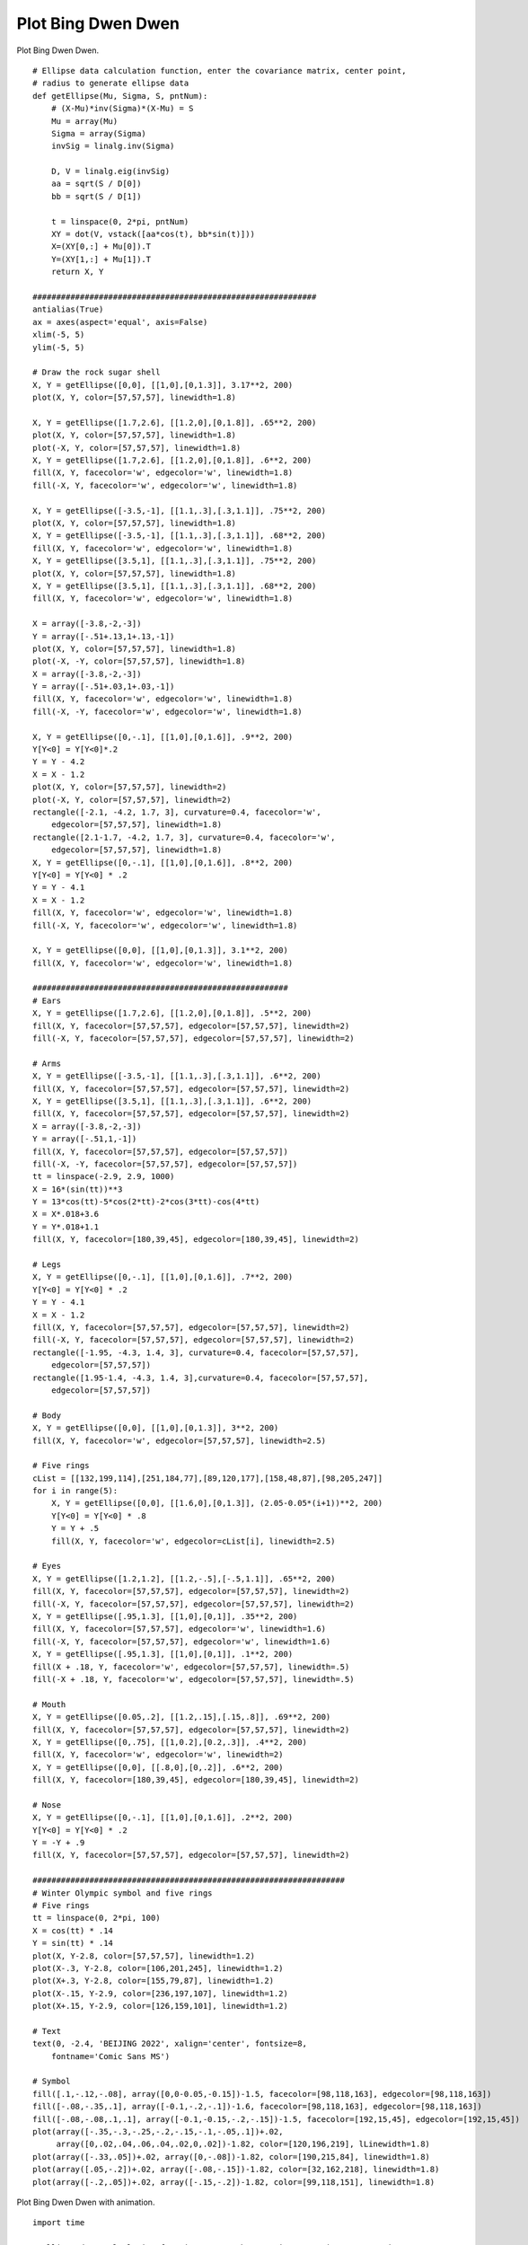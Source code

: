.. _examples-meteoinfolab-plot_types-bingdwendwen:

*******************
Plot Bing Dwen Dwen
*******************

Plot Bing Dwen Dwen.

::

    # Ellipse data calculation function, enter the covariance matrix, center point,
    # radius to generate ellipse data
    def getEllipse(Mu, Sigma, S, pntNum):
        # (X-Mu)*inv(Sigma)*(X-Mu) = S
        Mu = array(Mu)
        Sigma = array(Sigma)
        invSig = linalg.inv(Sigma)

        D, V = linalg.eig(invSig)
        aa = sqrt(S / D[0])
        bb = sqrt(S / D[1])

        t = linspace(0, 2*pi, pntNum)
        XY = dot(V, vstack([aa*cos(t), bb*sin(t)]))
        X=(XY[0,:] + Mu[0]).T
        Y=(XY[1,:] + Mu[1]).T
        return X, Y

    ############################################################
    antialias(True)
    ax = axes(aspect='equal', axis=False)
    xlim(-5, 5)
    ylim(-5, 5)

    # Draw the rock sugar shell
    X, Y = getEllipse([0,0], [[1,0],[0,1.3]], 3.17**2, 200)
    plot(X, Y, color=[57,57,57], linewidth=1.8)

    X, Y = getEllipse([1.7,2.6], [[1.2,0],[0,1.8]], .65**2, 200)
    plot(X, Y, color=[57,57,57], linewidth=1.8)
    plot(-X, Y, color=[57,57,57], linewidth=1.8)
    X, Y = getEllipse([1.7,2.6], [[1.2,0],[0,1.8]], .6**2, 200)
    fill(X, Y, facecolor='w', edgecolor='w', linewidth=1.8)
    fill(-X, Y, facecolor='w', edgecolor='w', linewidth=1.8)

    X, Y = getEllipse([-3.5,-1], [[1.1,.3],[.3,1.1]], .75**2, 200)
    plot(X, Y, color=[57,57,57], linewidth=1.8)
    X, Y = getEllipse([-3.5,-1], [[1.1,.3],[.3,1.1]], .68**2, 200)
    fill(X, Y, facecolor='w', edgecolor='w', linewidth=1.8)
    X, Y = getEllipse([3.5,1], [[1.1,.3],[.3,1.1]], .75**2, 200)
    plot(X, Y, color=[57,57,57], linewidth=1.8)
    X, Y = getEllipse([3.5,1], [[1.1,.3],[.3,1.1]], .68**2, 200)
    fill(X, Y, facecolor='w', edgecolor='w', linewidth=1.8)

    X = array([-3.8,-2,-3])
    Y = array([-.51+.13,1+.13,-1])
    plot(X, Y, color=[57,57,57], linewidth=1.8)
    plot(-X, -Y, color=[57,57,57], linewidth=1.8)
    X = array([-3.8,-2,-3])
    Y = array([-.51+.03,1+.03,-1])
    fill(X, Y, facecolor='w', edgecolor='w', linewidth=1.8)
    fill(-X, -Y, facecolor='w', edgecolor='w', linewidth=1.8)

    X, Y = getEllipse([0,-.1], [[1,0],[0,1.6]], .9**2, 200)
    Y[Y<0] = Y[Y<0]*.2
    Y = Y - 4.2
    X = X - 1.2
    plot(X, Y, color=[57,57,57], linewidth=2)
    plot(-X, Y, color=[57,57,57], linewidth=2)
    rectangle([-2.1, -4.2, 1.7, 3], curvature=0.4, facecolor='w',
        edgecolor=[57,57,57], linewidth=1.8)
    rectangle([2.1-1.7, -4.2, 1.7, 3], curvature=0.4, facecolor='w',
        edgecolor=[57,57,57], linewidth=1.8)
    X, Y = getEllipse([0,-.1], [[1,0],[0,1.6]], .8**2, 200)
    Y[Y<0] = Y[Y<0] * .2
    Y = Y - 4.1
    X = X - 1.2
    fill(X, Y, facecolor='w', edgecolor='w', linewidth=1.8)
    fill(-X, Y, facecolor='w', edgecolor='w', linewidth=1.8)

    X, Y = getEllipse([0,0], [[1,0],[0,1.3]], 3.1**2, 200)
    fill(X, Y, facecolor='w', edgecolor='w', linewidth=1.8)

    ######################################################
    # Ears
    X, Y = getEllipse([1.7,2.6], [[1.2,0],[0,1.8]], .5**2, 200)
    fill(X, Y, facecolor=[57,57,57], edgecolor=[57,57,57], linewidth=2)
    fill(-X, Y, facecolor=[57,57,57], edgecolor=[57,57,57], linewidth=2)

    # Arms
    X, Y = getEllipse([-3.5,-1], [[1.1,.3],[.3,1.1]], .6**2, 200)
    fill(X, Y, facecolor=[57,57,57], edgecolor=[57,57,57], linewidth=2)
    X, Y = getEllipse([3.5,1], [[1.1,.3],[.3,1.1]], .6**2, 200)
    fill(X, Y, facecolor=[57,57,57], edgecolor=[57,57,57], linewidth=2)
    X = array([-3.8,-2,-3])
    Y = array([-.51,1,-1])
    fill(X, Y, facecolor=[57,57,57], edgecolor=[57,57,57])
    fill(-X, -Y, facecolor=[57,57,57], edgecolor=[57,57,57])
    tt = linspace(-2.9, 2.9, 1000)
    X = 16*(sin(tt))**3
    Y = 13*cos(tt)-5*cos(2*tt)-2*cos(3*tt)-cos(4*tt)
    X = X*.018+3.6
    Y = Y*.018+1.1
    fill(X, Y, facecolor=[180,39,45], edgecolor=[180,39,45], linewidth=2)

    # Legs
    X, Y = getEllipse([0,-.1], [[1,0],[0,1.6]], .7**2, 200)
    Y[Y<0] = Y[Y<0] * .2
    Y = Y - 4.1
    X = X - 1.2
    fill(X, Y, facecolor=[57,57,57], edgecolor=[57,57,57], linewidth=2)
    fill(-X, Y, facecolor=[57,57,57], edgecolor=[57,57,57], linewidth=2)
    rectangle([-1.95, -4.3, 1.4, 3], curvature=0.4, facecolor=[57,57,57],
        edgecolor=[57,57,57])
    rectangle([1.95-1.4, -4.3, 1.4, 3],curvature=0.4, facecolor=[57,57,57],
        edgecolor=[57,57,57])

    # Body
    X, Y = getEllipse([0,0], [[1,0],[0,1.3]], 3**2, 200)
    fill(X, Y, facecolor='w', edgecolor=[57,57,57], linewidth=2.5)

    # Five rings
    cList = [[132,199,114],[251,184,77],[89,120,177],[158,48,87],[98,205,247]]
    for i in range(5):
        X, Y = getEllipse([0,0], [[1.6,0],[0,1.3]], (2.05-0.05*(i+1))**2, 200)
        Y[Y<0] = Y[Y<0] * .8
        Y = Y + .5
        fill(X, Y, facecolor='w', edgecolor=cList[i], linewidth=2.5)

    # Eyes
    X, Y = getEllipse([1.2,1.2], [[1.2,-.5],[-.5,1.1]], .65**2, 200)
    fill(X, Y, facecolor=[57,57,57], edgecolor=[57,57,57], linewidth=2)
    fill(-X, Y, facecolor=[57,57,57], edgecolor=[57,57,57], linewidth=2)
    X, Y = getEllipse([.95,1.3], [[1,0],[0,1]], .35**2, 200)
    fill(X, Y, facecolor=[57,57,57], edgecolor='w', linewidth=1.6)
    fill(-X, Y, facecolor=[57,57,57], edgecolor='w', linewidth=1.6)
    X, Y = getEllipse([.95,1.3], [[1,0],[0,1]], .1**2, 200)
    fill(X + .18, Y, facecolor='w', edgecolor=[57,57,57], linewidth=.5)
    fill(-X + .18, Y, facecolor='w', edgecolor=[57,57,57], linewidth=.5)

    # Mouth
    X, Y = getEllipse([0.05,.2], [[1.2,.15],[.15,.8]], .69**2, 200)
    fill(X, Y, facecolor=[57,57,57], edgecolor=[57,57,57], linewidth=2)
    X, Y = getEllipse([0,.75], [[1,0.2],[0.2,.3]], .4**2, 200)
    fill(X, Y, facecolor='w', edgecolor='w', linewidth=2)
    X, Y = getEllipse([0,0], [[.8,0],[0,.2]], .6**2, 200)
    fill(X, Y, facecolor=[180,39,45], edgecolor=[180,39,45], linewidth=2)

    # Nose
    X, Y = getEllipse([0,-.1], [[1,0],[0,1.6]], .2**2, 200)
    Y[Y<0] = Y[Y<0] * .2
    Y = -Y + .9
    fill(X, Y, facecolor=[57,57,57], edgecolor=[57,57,57], linewidth=2)

    ##################################################################
    # Winter Olympic symbol and five rings
    # Five rings
    tt = linspace(0, 2*pi, 100)
    X = cos(tt) * .14
    Y = sin(tt) * .14
    plot(X, Y-2.8, color=[57,57,57], linewidth=1.2)
    plot(X-.3, Y-2.8, color=[106,201,245], linewidth=1.2)
    plot(X+.3, Y-2.8, color=[155,79,87], linewidth=1.2)
    plot(X-.15, Y-2.9, color=[236,197,107], linewidth=1.2)
    plot(X+.15, Y-2.9, color=[126,159,101], linewidth=1.2)

    # Text
    text(0, -2.4, 'BEIJING 2022', xalign='center', fontsize=8,
        fontname='Comic Sans MS')

    # Symbol
    fill([.1,-.12,-.08], array([0,0-0.05,-0.15])-1.5, facecolor=[98,118,163], edgecolor=[98,118,163])
    fill([-.08,-.35,.1], array([-0.1,-.2,-.1])-1.6, facecolor=[98,118,163], edgecolor=[98,118,163])
    fill([-.08,-.08,.1,.1], array([-0.1,-0.15,-.2,-.15])-1.5, facecolor=[192,15,45], edgecolor=[192,15,45])
    plot(array([-.35,-.3,-.25,-.2,-.15,-.1,-.05,.1])+.02,
         array([0,.02,.04,.06,.04,.02,0,.02])-1.82, color=[120,196,219], lLinewidth=1.8)
    plot(array([-.33,.05])+.02, array([0,-.08])-1.82, color=[190,215,84], linewidth=1.8)
    plot(array([.05,-.2])+.02, array([-.08,-.15])-1.82, color=[32,162,218], linewidth=1.8)
    plot(array([-.2,.05])+.02, array([-.15,-.2])-1.82, color=[99,118,151], linewidth=1.8)
    
.. image:: ../../../_static/bingdwendwen.png

Plot Bing Dwen Dwen with animation.

::

    import time

    # Ellipse data calculation function, enter the covariance matrix, center point,
    # radius to generate ellipse data
    def getEllipse(Mu, Sigma, S, pntNum):
        # (X-Mu)*inv(Sigma)*(X-Mu) = S
        Mu = array(Mu)
        Sigma = array(Sigma)
        invSig = linalg.inv(Sigma)

        D, V = linalg.eig(invSig)
        aa = sqrt(S / D[0])
        bb = sqrt(S / D[1])

        t = linspace(0, 2*pi, pntNum)
        XY = dot(V, vstack([aa*cos(t), bb*sin(t)]))
        X=(XY[0,:] + Mu[0]).T
        Y=(XY[1,:] + Mu[1]).T
        return X, Y

    ############################################################
    mipylib.plotlib.miplot.isinteractive = True
    clf()
    antialias(True)
    ax = axes(aspect='equal', axis=False)
    xlim(-4.5, 4.5)
    ylim(-4.5, 4.5)

    # Draw the rock sugar shell
    X, Y = getEllipse([0,0], [[1,0],[0,1.3]], 3.17**2, 200)
    plot(X, Y, color=[57,57,57], linewidth=1.8)

    X, Y = getEllipse([1.7,2.6], [[1.2,0],[0,1.8]], .65**2, 200)
    plot(X, Y, color=[57,57,57], linewidth=1.8)
    plot(-X, Y, color=[57,57,57], linewidth=1.8)
    X, Y = getEllipse([1.7,2.6], [[1.2,0],[0,1.8]], .6**2, 200)
    fill(X, Y, facecolor='w', edgecolor='w', linewidth=1.8)
    fill(-X, Y, facecolor='w', edgecolor='w', linewidth=1.8)

    X, Y = getEllipse([-3.5,-1], [[1.1,.3],[.3,1.1]], .75**2, 200)
    plot(X, Y, color=[57,57,57], linewidth=1.8)
    X, Y = getEllipse([-3.5,-1], [[1.1,.3],[.3,1.1]], .68**2, 200)
    fill(X, Y, facecolor='w', edgecolor='w', linewidth=1.8)
    X, Y = getEllipse([3.5,1], [[1.1,.3],[.3,1.1]], .75**2, 200)
    plot(X, Y, color=[57,57,57], linewidth=1.8)
    X, Y = getEllipse([3.5,1], [[1.1,.3],[.3,1.1]], .68**2, 200)
    fill(X, Y, facecolor='w', edgecolor='w', linewidth=1.8)

    X = array([-3.8,-2,-3])
    Y = array([-.51+.13,1+.13,-1])
    plot(X, Y, color=[57,57,57], linewidth=1.8)
    plot(-X, -Y, color=[57,57,57], linewidth=1.8)
    X = array([-3.8,-2,-3])
    Y = array([-.51+.03,1+.03,-1])
    fill(X, Y, facecolor='w', edgecolor='w', linewidth=1.8)
    fill(-X, -Y, facecolor='w', edgecolor='w', linewidth=1.8)

    X, Y = getEllipse([0,-.1], [[1,0],[0,1.6]], .9**2, 200)
    Y[Y<0] = Y[Y<0]*.2
    Y = Y - 4.2
    X = X - 1.2
    plot(X, Y, color=[57,57,57], linewidth=2)
    plot(-X, Y, color=[57,57,57], linewidth=2)
    rectangle([-2.1, -4.2, 1.7, 3], curvature=0.4, facecolor='w',
        edgecolor=[57,57,57], linewidth=1.8)
    rectangle([2.1-1.7, -4.2, 1.7, 3], curvature=0.4, facecolor='w',
        edgecolor=[57,57,57], linewidth=1.8)
    X, Y = getEllipse([0,-.1], [[1,0],[0,1.6]], .8**2, 200)
    Y[Y<0] = Y[Y<0] * .2
    Y = Y - 4.1
    X = X - 1.2
    fill(X, Y, facecolor='w', edgecolor='w', linewidth=1.8)
    fill(-X, Y, facecolor='w', edgecolor='w', linewidth=1.8)

    X, Y = getEllipse([0,0], [[1,0],[0,1.3]], 3.1**2, 200)
    fill(X, Y, facecolor='w', edgecolor='w', linewidth=1.8)
    time.sleep(.5)

    ######################################################
    # Ears
    X, Y = getEllipse([1.7,2.6], [[1.2,0],[0,1.8]], .5**2, 200)
    fill(X, Y, facecolor=[57,57,57], edgecolor=[57,57,57], linewidth=2)
    fill(-X, Y, facecolor=[57,57,57], edgecolor=[57,57,57], linewidth=2)
    time.sleep(.5)

    # Arms
    X, Y = getEllipse([-3.5,-1], [[1.1,.3],[.3,1.1]], .6**2, 200)
    fill(X, Y, facecolor=[57,57,57], edgecolor=[57,57,57], linewidth=2)
    X, Y = getEllipse([3.5,1], [[1.1,.3],[.3,1.1]], .6**2, 200)
    fill(X, Y, facecolor=[57,57,57], edgecolor=[57,57,57], linewidth=2)
    X = array([-3.8,-2,-3])
    Y = array([-.51,1,-1])
    fill(X, Y, facecolor=[57,57,57], edgecolor=[57,57,57])
    fill(-X, -Y, facecolor=[57,57,57], edgecolor=[57,57,57])
    time.sleep(.5)
    tt = linspace(-2.9, 2.9, 1000)
    X = 16*(sin(tt))**3
    Y = 13*cos(tt)-5*cos(2*tt)-2*cos(3*tt)-cos(4*tt)
    X = X*.018+3.6
    Y = Y*.018+1.1
    fill(X, Y, facecolor=[180,39,45], edgecolor=[180,39,45], linewidth=2)
    time.sleep(.5)

    # Legs
    X, Y = getEllipse([0,-.1], [[1,0],[0,1.6]], .7**2, 200)
    Y[Y<0] = Y[Y<0] * .2
    Y = Y - 4.1
    X = X - 1.2
    fill(X, Y, facecolor=[57,57,57], edgecolor=[57,57,57], linewidth=2)
    fill(-X, Y, facecolor=[57,57,57], edgecolor=[57,57,57], linewidth=2)
    rectangle([-1.95, -4.3, 1.4, 3], curvature=0.4, facecolor=[57,57,57],
        edgecolor=[57,57,57])
    rectangle([1.95-1.4, -4.3, 1.4, 3],curvature=0.4, facecolor=[57,57,57],
        edgecolor=[57,57,57])
    time.sleep(.5)

    # Body
    X, Y = getEllipse([0,0], [[1,0],[0,1.3]], 3**2, 200)
    fill(X, Y, facecolor='w', edgecolor=[57,57,57], linewidth=2.5)
    time.sleep(.5)

    # Five rings
    cList = [[132,199,114],[251,184,77],[89,120,177],[158,48,87],[98,205,247]]
    for i in range(5):
        X, Y = getEllipse([0,0], [[1.6,0],[0,1.3]], (2.05-0.05*(i+1))**2, 200)
        Y[Y<0] = Y[Y<0] * .8
        Y = Y + .5
        fill(X, Y, facecolor='w', edgecolor=cList[i], linewidth=2.5)
        time.sleep(.5)

    # Eyes
    X, Y = getEllipse([1.2,1.2], [[1.2,-.5],[-.5,1.1]], .65**2, 200)
    fill(X, Y, facecolor=[57,57,57], edgecolor=[57,57,57], linewidth=2)
    time.sleep(.5)
    fill(-X, Y, facecolor=[57,57,57], edgecolor=[57,57,57], linewidth=2)
    time.sleep(.5)
    X, Y = getEllipse([.95,1.3], [[1,0],[0,1]], .35**2, 200)
    fill(X, Y, facecolor=[57,57,57], edgecolor='w', linewidth=1.6)
    time.sleep(.5)
    fill(-X, Y, facecolor=[57,57,57], edgecolor='w', linewidth=1.6)
    time.sleep(.5)
    X, Y = getEllipse([.95,1.3], [[1,0],[0,1]], .1**2, 200)
    fill(X + .18, Y, facecolor='w', edgecolor=[57,57,57], linewidth=.5)
    time.sleep(.5)
    fill(-X + .18, Y, facecolor='w', edgecolor=[57,57,57], linewidth=.5)
    time.sleep(.5)

    # Mouth
    X, Y = getEllipse([0.05,.2], [[1.2,.15],[.15,.8]], .69**2, 200)
    fill(X, Y, facecolor=[57,57,57], edgecolor=[57,57,57], linewidth=2)
    X, Y = getEllipse([0,.75], [[1,0.2],[0.2,.3]], .4**2, 200)
    fill(X, Y, facecolor='w', edgecolor='w', linewidth=2)
    time.sleep(.5)
    X, Y = getEllipse([0,0], [[.8,0],[0,.2]], .6**2, 200)
    fill(X, Y, facecolor=[180,39,45], edgecolor=[180,39,45], linewidth=2)
    time.sleep(.5)

    # Nose
    X, Y = getEllipse([0,-.1], [[1,0],[0,1.6]], .2**2, 200)
    Y[Y<0] = Y[Y<0] * .2
    Y = -Y + .9
    fill(X, Y, facecolor=[57,57,57], edgecolor=[57,57,57], linewidth=2)
    time.sleep(.5)

    ##################################################################
    # Winter Olympic symbol and five rings
    # Five rings
    tt = linspace(0, 2*pi, 100)
    X = cos(tt) * .14
    Y = sin(tt) * .14
    plot(X, Y-2.8, color=[57,57,57], linewidth=1.2)
    time.sleep(.5)
    plot(X-.3, Y-2.8, color=[106,201,245], linewidth=1.2)
    time.sleep(.5)
    plot(X+.3, Y-2.8, color=[155,79,87], linewidth=1.2)
    time.sleep(.5)
    plot(X-.15, Y-2.9, color=[236,197,107], linewidth=1.2)
    time.sleep(.5)
    plot(X+.15, Y-2.9, color=[126,159,101], linewidth=1.2)
    time.sleep(.5)

    # Text
    text(0, -2.4, 'BEIJING 2022', xalign='center', fontsize=8,
        fontname='Comic Sans MS')
    time.sleep(.5)

    # Symbol
    fill([.1,-.12,-.08], array([0,0-0.05,-0.15])-1.5, facecolor=[98,118,163], edgecolor=[98,118,163])
    fill([-.08,-.35,.1], array([-0.1,-.2,-.1])-1.6, facecolor=[98,118,163], edgecolor=[98,118,163])
    fill([-.08,-.08,.1,.1], array([-0.1,-0.15,-.2,-.15])-1.5, facecolor=[192,15,45], edgecolor=[192,15,45])
    plot(array([-.35,-.3,-.25,-.2,-.15,-.1,-.05,.1])+.02,
         array([0,.02,.04,.06,.04,.02,0,.02])-1.82, color=[120,196,219], lLinewidth=1.8)
    plot(array([-.33,.05])+.02, array([0,-.08])-1.82, color=[190,215,84], linewidth=1.8)
    plot(array([.05,-.2])+.02, array([-.08,-.15])-1.82, color=[32,162,218], linewidth=1.8)
    plot(array([-.2,.05])+.02, array([-.15,-.2])-1.82, color=[99,118,151], linewidth=1.8)